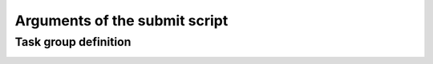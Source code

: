 Arguments of the submit script
==============================

.. _submitargs:
.. dargs::
   :module: dpgen2.entrypoint.args
   :func: submit_args


Task group definition
------------------
.. _task_group_configs:
.. dargs::
   :module: dpgen2.exploration.task
   :func: task_group_args
